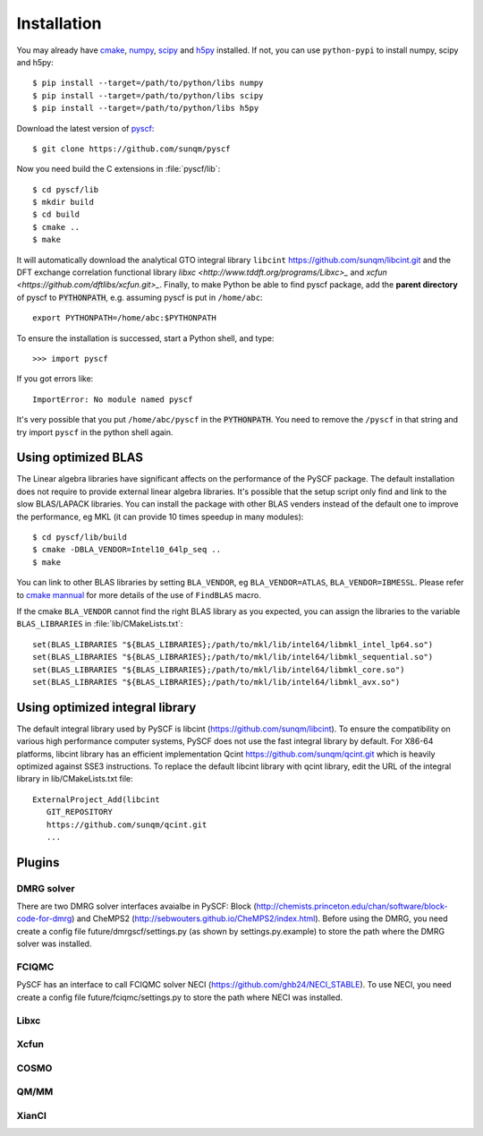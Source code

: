 .. _installing:

Installation
************

You may already have `cmake <http://www.cmake.org>`_,
`numpy <http://www.numpy.org/>`_, `scipy <http://www.scipy.org/>`_
and `h5py <http://www.h5py.org/>`_ installed.  If not, you can use
``python-pypi`` to install numpy, scipy and h5py::

  $ pip install --target=/path/to/python/libs numpy
  $ pip install --target=/path/to/python/libs scipy
  $ pip install --target=/path/to/python/libs h5py

Download the latest version of `pyscf <https://github.com/sunqm/pyscf.git/>`_::

  $ git clone https://github.com/sunqm/pyscf

Now you need build the C extensions in :file:`pyscf/lib`::

  $ cd pyscf/lib
  $ mkdir build
  $ cd build
  $ cmake ..
  $ make

It will automatically download the analytical GTO integral library
``libcint`` https://github.com/sunqm/libcint.git and the DFT exchange
correlation functional library `libxc <http://www.tddft.org/programs/Libxc>_`
and `xcfun <https://github.com/dftlibs/xcfun.git>_`.  Finally, to make Python
be able to find pyscf package, add the **parent directory** of pyscf to
:code:`PYTHONPATH`, e.g. assuming pyscf is put in ``/home/abc``::

  export PYTHONPATH=/home/abc:$PYTHONPATH

To ensure the installation is successed, start a Python shell, and type::

  >>> import pyscf

If you got errors like::

  ImportError: No module named pyscf

It's very possible that you put ``/home/abc/pyscf`` in the :code:`PYTHONPATH`.
You need to remove the ``/pyscf`` in that string and try import
``pyscf`` in the python shell again.


.. _installing_blas:

Using optimized BLAS
====================

The Linear algebra libraries have significant affects on the performance
of the PySCF package.  The default installation does not require to
provide external linear algebra libraries.  It's possible that the setup
script only find and link to the slow BLAS/LAPACK libraries.  You can
install the package with other BLAS venders instead of the default one
to improve the performance,  eg MKL (it can provide 10 times speedup in
many modules)::

  $ cd pyscf/lib/build
  $ cmake -DBLA_VENDOR=Intel10_64lp_seq ..
  $ make

You can link to other BLAS libraries by setting ``BLA_VENDOR``, eg
``BLA_VENDOR=ATLAS``, ``BLA_VENDOR=IBMESSL``.  Please refer to `cmake mannual
<http://www.cmake.org/cmake/help/v3.0/module/FindBLAS.html>`_ for more details
of the use of ``FindBLAS`` macro.

If the cmake ``BLA_VENDOR`` cannot find the right BLAS library as you expected,
you can assign the libraries to the variable ``BLAS_LIBRARIES`` in
:file:`lib/CMakeLists.txt`::

  set(BLAS_LIBRARIES "${BLAS_LIBRARIES};/path/to/mkl/lib/intel64/libmkl_intel_lp64.so")
  set(BLAS_LIBRARIES "${BLAS_LIBRARIES};/path/to/mkl/lib/intel64/libmkl_sequential.so")
  set(BLAS_LIBRARIES "${BLAS_LIBRARIES};/path/to/mkl/lib/intel64/libmkl_core.so")
  set(BLAS_LIBRARIES "${BLAS_LIBRARIES};/path/to/mkl/lib/intel64/libmkl_avx.so")


.. _installing_qcint:


Using optimized integral library
================================

The default integral library used by PySCF is
libcint (https://github.com/sunqm/libcint).  To ensure the
compatibility on various high performance computer systems, PySCF does
not use the fast integral library by default.  For X86-64 platforms,
libcint library has an efficient implementation Qcint
https://github.com/sunqm/qcint.git
which is heavily optimized against SSE3 instructions.
To replace the default libcint library with qcint library, edit the URL
of the integral library in lib/CMakeLists.txt file::

  ExternalProject_Add(libcint
     GIT_REPOSITORY
     https://github.com/sunqm/qcint.git
     ...


.. _installing_plugin:

Plugins
=======

DMRG solver
-----------

There are two DMRG solver interfaces avaialbe in PySCF:
Block (http://chemists.princeton.edu/chan/software/block-code-for-dmrg)
and CheMPS2 (http://sebwouters.github.io/CheMPS2/index.html).
Before using the DMRG, you need create a config file
future/dmrgscf/settings.py  (as shown by settings.py.example) to store
the path where the DMRG solver was installed.

FCIQMC
------
PySCF has an interface to call FCIQMC solver NECI
(https://github.com/ghb24/NECI_STABLE).  To use NECI, you need
create a config file future/fciqmc/settings.py to store the path where
NECI was installed.

Libxc
-----

Xcfun
-----

COSMO
-----

QM/MM
-----

XianCI
------
